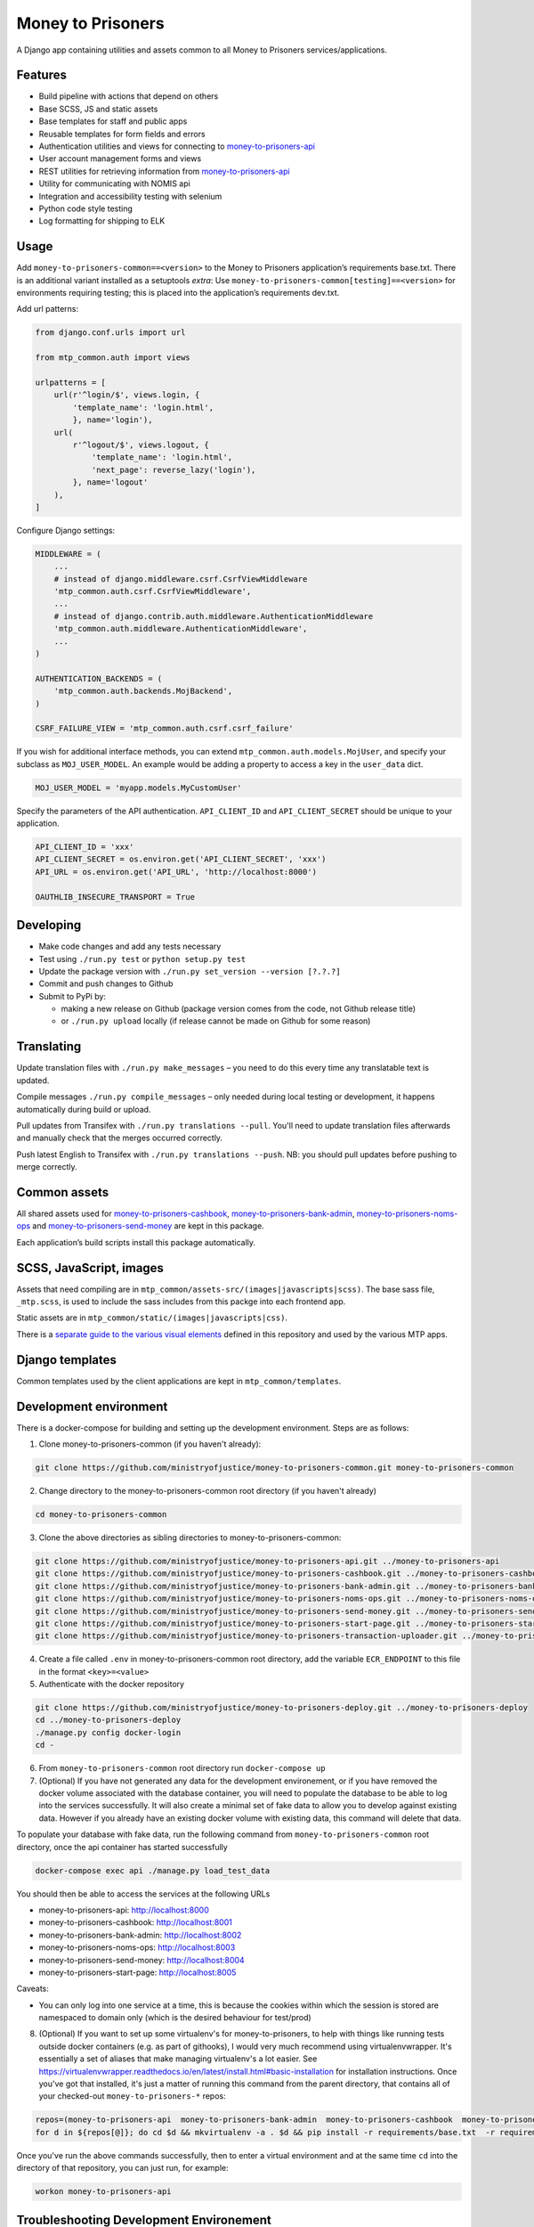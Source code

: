 Money to Prisoners
==================

A Django app containing utilities and assets common to all Money to Prisoners services/applications.

Features
--------

* Build pipeline with actions that depend on others
* Base SCSS, JS and static assets
* Base templates for staff and public apps
* Reusable templates for form fields and errors
* Authentication utilities and views for connecting to `money-to-prisoners-api`_
* User account management forms and views
* REST utilities for retrieving information from `money-to-prisoners-api`_
* Utility for communicating with NOMIS api
* Integration and accessibility testing with selenium
* Python code style testing
* Log formatting for shipping to ELK

Usage
-----

Add ``money-to-prisoners-common==<version>`` to the Money to Prisoners application’s requirements base.txt.
There is an additional variant installed as a setuptools *extra*:
Use ``money-to-prisoners-common[testing]==<version>`` for environments requiring testing; this is placed into
the application’s requirements dev.txt.

Add url patterns:

.. code-block:: python

    from django.conf.urls import url

    from mtp_common.auth import views

    urlpatterns = [
        url(r'^login/$', views.login, {
            'template_name': 'login.html',
            }, name='login'),
        url(
            r'^logout/$', views.logout, {
                'template_name': 'login.html',
                'next_page': reverse_lazy('login'),
            }, name='logout'
        ),
    ]

Configure Django settings:

.. code-block:: python

    MIDDLEWARE = (
        ...
        # instead of django.middleware.csrf.CsrfViewMiddleware
        'mtp_common.auth.csrf.CsrfViewMiddleware',
        ...
        # instead of django.contrib.auth.middleware.AuthenticationMiddleware
        'mtp_common.auth.middleware.AuthenticationMiddleware',
        ...
    )

    AUTHENTICATION_BACKENDS = (
        'mtp_common.auth.backends.MojBackend',
    )

    CSRF_FAILURE_VIEW = 'mtp_common.auth.csrf.csrf_failure'

If you wish for additional interface methods, you can extend ``mtp_common.auth.models.MojUser``,
and specify your subclass as ``MOJ_USER_MODEL``. An example would be adding a property to
access a key in the ``user_data`` dict.

.. code-block:: python

    MOJ_USER_MODEL = 'myapp.models.MyCustomUser'

Specify the parameters of the API authentication. ``API_CLIENT_ID`` and ``API_CLIENT_SECRET``
should be unique to your application.

.. code-block:: python

    API_CLIENT_ID = 'xxx'
    API_CLIENT_SECRET = os.environ.get('API_CLIENT_SECRET', 'xxx')
    API_URL = os.environ.get('API_URL', 'http://localhost:8000')

    OAUTHLIB_INSECURE_TRANSPORT = True

Developing
----------

.. image:: https://circleci.com/gh/ministryofjustice/money-to-prisoners-common.svg?style=svg
    :target: https://circleci.com/gh/ministryofjustice/money-to-prisoners-common

* Make code changes and add any tests necessary
* Test using ``./run.py test`` or ``python setup.py test``
* Update the package version with ``./run.py set_version --version [?.?.?]``
* Commit and push changes to Github
* Submit to PyPi by:

  * making a new release on Github (package version comes from the code, not Github release title)
  * or ``./run.py upload`` locally (if release cannot be made on Github for some reason)

Translating
-----------

Update translation files with ``./run.py make_messages`` – you need to do this every time any translatable text is updated.

Compile messages ``./run.py compile_messages`` – only needed during local testing or development, it happens automatically during build or upload.

Pull updates from Transifex with ``./run.py translations --pull``. You'll need to update translation files afterwards and manually check that the merges occurred correctly.

Push latest English to Transifex with ``./run.py translations --push``. NB: you should pull updates before pushing to merge correctly.

Common assets
-------------

All shared assets used for `money-to-prisoners-cashbook`_, `money-to-prisoners-bank-admin`_,
`money-to-prisoners-noms-ops`_ and `money-to-prisoners-send-money`_ are kept in this package.

Each application’s build scripts install this package automatically.

SCSS, JavaScript, images
------------------------

Assets that need compiling are in ``mtp_common/assets-src/(images|javascripts|scss)``.
The base sass file, ``_mtp.scss``, is used to include the sass includes from this packge into each frontend app.

Static assets are in ``mtp_common/static/(images|javascripts|css)``.

There is a `separate guide to the various visual elements`_
defined in this repository and used by the various MTP apps.

Django templates
----------------

Common templates used by the client applications are kept in ``mtp_common/templates``.

.. _separate guide to the various visual elements: mtp_common/docs/README.md
.. _money-to-prisoners-api: https://github.com/ministryofjustice/money-to-prisoners-api
.. _money-to-prisoners-cashbook: https://github.com/ministryofjustice/money-to-prisoners-cashbook
.. _money-to-prisoners-bank-admin: https://github.com/ministryofjustice/money-to-prisoners-bank-admin
.. _money-to-prisoners-noms-ops: https://github.com/ministryofjustice/money-to-prisoners-noms-ops
.. _money-to-prisoners-send-money: https://github.com/ministryofjustice/money-to-prisoners-send-money

Development environment
-----------------------

There is a docker-compose for building and setting up the development environment. Steps are as follows:

1. Clone money-to-prisoners-common (if you haven't already):

.. code-block:: sh

    git clone https://github.com/ministryofjustice/money-to-prisoners-common.git money-to-prisoners-common

2. Change directory to the money-to-prisoners-common root directory (if you haven't already)

.. code-block:: sh

    cd money-to-prisoners-common

3. Clone the above directories as sibling directories to money-to-prisoners-common:

.. code-block:: sh

    git clone https://github.com/ministryofjustice/money-to-prisoners-api.git ../money-to-prisoners-api
    git clone https://github.com/ministryofjustice/money-to-prisoners-cashbook.git ../money-to-prisoners-cashbook
    git clone https://github.com/ministryofjustice/money-to-prisoners-bank-admin.git ../money-to-prisoners-bank-admin
    git clone https://github.com/ministryofjustice/money-to-prisoners-noms-ops.git ../money-to-prisoners-noms-ops
    git clone https://github.com/ministryofjustice/money-to-prisoners-send-money.git ../money-to-prisoners-send-money
    git clone https://github.com/ministryofjustice/money-to-prisoners-start-page.git ../money-to-prisoners-start-page
    git clone https://github.com/ministryofjustice/money-to-prisoners-transaction-uploader.git ../money-to-prisoners-transaction-uploader

4. Create a file called ``.env`` in money-to-prisoners-common root directory, add the variable ``ECR_ENDPOINT`` to this file in the format ``<key>=<value>``

5. Authenticate with the docker repository

.. code-block:: sh

    git clone https://github.com/ministryofjustice/money-to-prisoners-deploy.git ../money-to-prisoners-deploy
    cd ../money-to-prisoners-deploy
    ./manage.py config docker-login
    cd -

6. From ``money-to-prisoners-common`` root directory run ``docker-compose up``

7. (Optional) If you have not generated any data for the development environement, or if you have removed the docker volume associated with the database container, you will need to populate the database to be able to log into the services successfully. It will also create a minimal set of fake data to allow you to develop against existing data. However if you already have an existing docker volume with existing data, this command will delete that data.

To populate your database with fake data, run the following command from ``money-to-prisoners-common`` root directory, once the api container has started successfully

.. code-block:: sh

   docker-compose exec api ./manage.py load_test_data

You should then be able to access the services at the following URLs

* money-to-prisoners-api: http://localhost:8000
* money-to-prisoners-cashbook: http://localhost:8001
* money-to-prisoners-bank-admin: http://localhost:8002
* money-to-prisoners-noms-ops: http://localhost:8003
* money-to-prisoners-send-money: http://localhost:8004
* money-to-prisoners-start-page: http://localhost:8005

Caveats:

* You can only log into one service at a time, this is because the cookies within which the session is stored are namespaced to domain only (which is the desired behaviour for test/prod)

8. (Optional) If you want to set up some virtualenv's for money-to-prisoners, to help with things like running tests outside docker containers (e.g. as part of githooks), I would very much recommend using virtualenvwrapper. It's essentially a set of aliases that make managing virtualenv's a lot easier. See https://virtualenvwrapper.readthedocs.io/en/latest/install.html#basic-installation for installation instructions. Once you've got that installed, it's just a matter of running this command from the parent directory, that contains all of your checked-out ``money-to-prisoners-*`` repos:

.. code-block:: sh

    repos=(money-to-prisoners-api  money-to-prisoners-bank-admin  money-to-prisoners-cashbook  money-to-prisoners-deploy money-to-prisoners-noms-ops  money-to-prisoners-send-money  money-to-prisoners-transaction-uploader)
    for d in ${repos[@]}; do cd $d && mkvirtualenv -a . $d && pip install -r requirements/base.txt  -r requirements/dev.txt && cd -; done

Once you've run the above commands successfully, then to enter a virtual environment and at the same time ``cd`` into the directory of that repository, you can just run, for example:

.. code-block:: sh

    workon money-to-prisoners-api

Troubleshooting Development Environement
----------------------------------------

If you run into issues with the dockeriesd development environment, the following troubleshooting steps should reset the state.

* Shutdown existing docker-compose containers, and remove volumes/networks/images with ``docker-compose down -v --rmi all`` from money-to-prisoners-common root directory (note this will wipe your local database, omit the ``-v`` to prevent this)
* Pull fresh base images via ``./manage.py config docker-login && ./manage.py image pull-ecr`` from from money-to-prisoners-deploy root directory
* Rebuild the service images without cache via ``docker-compose --no-cache build`` from money-to-prisoners-common root directory
* Restart the services in the background via ``docker-compose up -d`` from money-to-prisoners-common root directory,
* Tail the logs at your leisure via ``docker-compose logs <service_name>`` from money-to-prisoners-common root directory, where ``<service_name>`` is an optional argument corresponding to a ``services`` key in the ``docker-compose.yml`` (e.g. api, noms-ops etc)

Additional Bespoke Packages
---------------------------

There are several dependencies of the ``money-to-prisoners-common`` python library which are maintained by this team, so they may require code-changes when the dependencies (e.g. Django) of the ``money-to-prisoners-common`` python library, or any of the Prisoner Money services are incremented.

* django-form-error-reporting: https://github.com/ministryofjustice/django-form-error-reporting
* django-zendesk-tickets: https://github.com/ministryofjustice/django-zendesk-tickets
* govuk-bank-holidays: https://github.com/ministryofjustice/govuk-bank-holidays

There are additional bespoke dependencies defined as python dependencies within the Prisoner Money Services.
